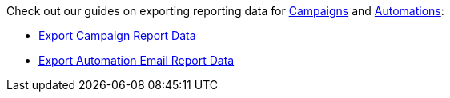 Check out our guides on exporting reporting data for
https://help.sendlane.com/category/167-campaigns[Campaigns] and
https://help.sendlane.com/category/4-automations[Automations]:

* https://help.sendlane.com/article/442-export-campaign-report-data[Export
Campaign Report Data]
* https://help.sendlane.com/article/443-export-automation-email-report-data[Export
Automation Email Report Data]
